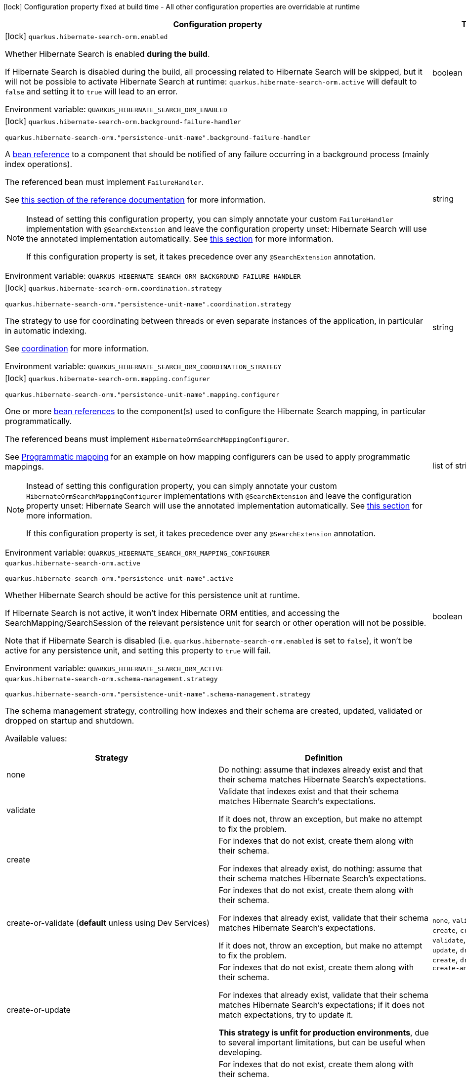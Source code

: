 :summaryTableId: quarkus-hibernate-search-orm-elasticsearch_quarkus-hibernate-search-orm
[.configuration-legend]
icon:lock[title=Fixed at build time] Configuration property fixed at build time - All other configuration properties are overridable at runtime
[.configuration-reference.searchable, cols="80,.^10,.^10"]
|===

h|[.header-title]##Configuration property##
h|Type
h|Default

a|icon:lock[title=Fixed at build time] [[quarkus-hibernate-search-orm-elasticsearch_quarkus-hibernate-search-orm-enabled]] [.property-path]##`quarkus.hibernate-search-orm.enabled`##

[.description]
--
Whether Hibernate Search is enabled **during the build**.

If Hibernate Search is disabled during the build, all processing related to Hibernate Search will be skipped,
but it will not be possible to activate Hibernate Search at runtime:
`quarkus.hibernate-search-orm.active` will default to `false` and setting it to `true` will lead to an error.


ifdef::add-copy-button-to-env-var[]
Environment variable: env_var_with_copy_button:+++QUARKUS_HIBERNATE_SEARCH_ORM_ENABLED+++[]
endif::add-copy-button-to-env-var[]
ifndef::add-copy-button-to-env-var[]
Environment variable: `+++QUARKUS_HIBERNATE_SEARCH_ORM_ENABLED+++`
endif::add-copy-button-to-env-var[]
--
|boolean
|`true`

a|icon:lock[title=Fixed at build time] [[quarkus-hibernate-search-orm-elasticsearch_quarkus-hibernate-search-orm-background-failure-handler]] [.property-path]##`quarkus.hibernate-search-orm.background-failure-handler`##

`quarkus.hibernate-search-orm."persistence-unit-name".background-failure-handler`

[.description]
--
A xref:hibernate-search-orm-elasticsearch.adoc#bean-reference-note-anchor[bean reference] to a component
that should be notified of any failure occurring in a background process
(mainly index operations).

The referenced bean must implement `FailureHandler`.

See
link:{hibernate-search-docs-url}#configuration-background-failure-handling[this section of the reference documentation]
for more information.

[NOTE]
====
Instead of setting this configuration property,
you can simply annotate your custom `FailureHandler` implementation with `@SearchExtension`
and leave the configuration property unset: Hibernate Search will use the annotated implementation automatically.
See xref:hibernate-search-orm-elasticsearch.adoc#plugging-in-custom-components[this section]
for more information.

If this configuration property is set, it takes precedence over any `@SearchExtension` annotation.
====


ifdef::add-copy-button-to-env-var[]
Environment variable: env_var_with_copy_button:+++QUARKUS_HIBERNATE_SEARCH_ORM_BACKGROUND_FAILURE_HANDLER+++[]
endif::add-copy-button-to-env-var[]
ifndef::add-copy-button-to-env-var[]
Environment variable: `+++QUARKUS_HIBERNATE_SEARCH_ORM_BACKGROUND_FAILURE_HANDLER+++`
endif::add-copy-button-to-env-var[]
--
|string
|

a|icon:lock[title=Fixed at build time] [[quarkus-hibernate-search-orm-elasticsearch_quarkus-hibernate-search-orm-coordination-strategy]] [.property-path]##`quarkus.hibernate-search-orm.coordination.strategy`##

`quarkus.hibernate-search-orm."persistence-unit-name".coordination.strategy`

[.description]
--
The strategy to use for coordinating between threads or even separate instances of the application,
in particular in automatic indexing.

See xref:hibernate-search-orm-elasticsearch.adoc#coordination[coordination] for more information.


ifdef::add-copy-button-to-env-var[]
Environment variable: env_var_with_copy_button:+++QUARKUS_HIBERNATE_SEARCH_ORM_COORDINATION_STRATEGY+++[]
endif::add-copy-button-to-env-var[]
ifndef::add-copy-button-to-env-var[]
Environment variable: `+++QUARKUS_HIBERNATE_SEARCH_ORM_COORDINATION_STRATEGY+++`
endif::add-copy-button-to-env-var[]
--
|string
|`none`

a|icon:lock[title=Fixed at build time] [[quarkus-hibernate-search-orm-elasticsearch_quarkus-hibernate-search-orm-mapping-configurer]] [.property-path]##`quarkus.hibernate-search-orm.mapping.configurer`##

`quarkus.hibernate-search-orm."persistence-unit-name".mapping.configurer`

[.description]
--
One or more xref:hibernate-search-orm-elasticsearch.adoc#bean-reference-note-anchor[bean references]
to the component(s) used to configure the Hibernate Search mapping,
in particular programmatically.

The referenced beans must implement `HibernateOrmSearchMappingConfigurer`.

See xref:hibernate-search-orm-elasticsearch.adoc#programmatic-mapping[Programmatic mapping] for an example
on how mapping configurers can be used to apply programmatic mappings.

[NOTE]
====
Instead of setting this configuration property,
you can simply annotate your custom `HibernateOrmSearchMappingConfigurer` implementations with `@SearchExtension`
and leave the configuration property unset: Hibernate Search will use the annotated implementation automatically.
See xref:hibernate-search-orm-elasticsearch.adoc#plugging-in-custom-components[this section]
for more information.

If this configuration property is set, it takes precedence over any `@SearchExtension` annotation.
====


ifdef::add-copy-button-to-env-var[]
Environment variable: env_var_with_copy_button:+++QUARKUS_HIBERNATE_SEARCH_ORM_MAPPING_CONFIGURER+++[]
endif::add-copy-button-to-env-var[]
ifndef::add-copy-button-to-env-var[]
Environment variable: `+++QUARKUS_HIBERNATE_SEARCH_ORM_MAPPING_CONFIGURER+++`
endif::add-copy-button-to-env-var[]
--
|list of string
|

a| [[quarkus-hibernate-search-orm-elasticsearch_quarkus-hibernate-search-orm-active]] [.property-path]##`quarkus.hibernate-search-orm.active`##

`quarkus.hibernate-search-orm."persistence-unit-name".active`

[.description]
--
Whether Hibernate Search should be active for this persistence unit at runtime.

If Hibernate Search is not active, it won't index Hibernate ORM entities,
and accessing the SearchMapping/SearchSession of the relevant persistence unit
for search or other operation will not be possible.

Note that if Hibernate Search is disabled (i.e. `quarkus.hibernate-search-orm.enabled` is set to `false`),
it won't be active for any persistence unit, and setting this property to `true` will fail.


ifdef::add-copy-button-to-env-var[]
Environment variable: env_var_with_copy_button:+++QUARKUS_HIBERNATE_SEARCH_ORM_ACTIVE+++[]
endif::add-copy-button-to-env-var[]
ifndef::add-copy-button-to-env-var[]
Environment variable: `+++QUARKUS_HIBERNATE_SEARCH_ORM_ACTIVE+++`
endif::add-copy-button-to-env-var[]
--
|boolean
|`'true' if Hibernate Search is enabled; 'false' otherwise`

a| [[quarkus-hibernate-search-orm-elasticsearch_quarkus-hibernate-search-orm-schema-management-strategy]] [.property-path]##`quarkus.hibernate-search-orm.schema-management.strategy`##

`quarkus.hibernate-search-orm."persistence-unit-name".schema-management.strategy`

[.description]
--
The schema management strategy, controlling how indexes and their schema
are created, updated, validated or dropped on startup and shutdown.

Available values:

[cols=2]
!===
h!Strategy
h!Definition

!none
!Do nothing: assume that indexes already exist and that their schema matches Hibernate Search's expectations.

!validate
!Validate that indexes exist and that their schema matches Hibernate Search's expectations.

If it does not, throw an exception, but make no attempt to fix the problem.

!create
!For indexes that do not exist, create them along with their schema.

For indexes that already exist, do nothing: assume that their schema matches Hibernate Search's expectations.

!create-or-validate (**default** unless using Dev Services)
!For indexes that do not exist, create them along with their schema.

For indexes that already exist, validate that their schema matches Hibernate Search's expectations.

If it does not, throw an exception, but make no attempt to fix the problem.

!create-or-update
!For indexes that do not exist, create them along with their schema.

For indexes that already exist, validate that their schema matches Hibernate Search's expectations;
if it does not match expectations, try to update it.

**This strategy is unfit for production environments**,
due to several important limitations,
but can be useful when developing.

!drop-and-create
!For indexes that do not exist, create them along with their schema.

For indexes that already exist, drop them, then create them along with their schema.

!drop-and-create-and-drop (**default** when using Dev Services)
!For indexes that do not exist, create them along with their schema.

For indexes that already exist, drop them, then create them along with their schema.

Also, drop indexes and their schema on shutdown.
!===

See link:{hibernate-search-docs-url}#mapper-orm-schema-management-strategy[this section of the reference documentation]
for more information.


ifdef::add-copy-button-to-env-var[]
Environment variable: env_var_with_copy_button:+++QUARKUS_HIBERNATE_SEARCH_ORM_SCHEMA_MANAGEMENT_STRATEGY+++[]
endif::add-copy-button-to-env-var[]
ifndef::add-copy-button-to-env-var[]
Environment variable: `+++QUARKUS_HIBERNATE_SEARCH_ORM_SCHEMA_MANAGEMENT_STRATEGY+++`
endif::add-copy-button-to-env-var[]
--
a|`none`, `validate`, `create`, `create-or-validate`, `create-or-update`, `drop-and-create`, `drop-and-create-and-drop`
|`drop-and-create-and-drop when using Dev Services; create-or-validate otherwise`

a| [[quarkus-hibernate-search-orm-elasticsearch_quarkus-hibernate-search-orm-query-loading-cache-lookup-strategy]] [.property-path]##`quarkus.hibernate-search-orm.query.loading.cache-lookup.strategy`##

`quarkus.hibernate-search-orm."persistence-unit-name".query.loading.cache-lookup.strategy`

[.description]
--
The strategy to use when loading entities during the execution of a search query.


ifdef::add-copy-button-to-env-var[]
Environment variable: env_var_with_copy_button:+++QUARKUS_HIBERNATE_SEARCH_ORM_QUERY_LOADING_CACHE_LOOKUP_STRATEGY+++[]
endif::add-copy-button-to-env-var[]
ifndef::add-copy-button-to-env-var[]
Environment variable: `+++QUARKUS_HIBERNATE_SEARCH_ORM_QUERY_LOADING_CACHE_LOOKUP_STRATEGY+++`
endif::add-copy-button-to-env-var[]
--
a|`skip`, `persistence-context`, `persistence-context-then-second-level-cache`
|`skip`

a| [[quarkus-hibernate-search-orm-elasticsearch_quarkus-hibernate-search-orm-query-loading-fetch-size]] [.property-path]##`quarkus.hibernate-search-orm.query.loading.fetch-size`##

`quarkus.hibernate-search-orm."persistence-unit-name".query.loading.fetch-size`

[.description]
--
The fetch size to use when loading entities during the execution of a search query.


ifdef::add-copy-button-to-env-var[]
Environment variable: env_var_with_copy_button:+++QUARKUS_HIBERNATE_SEARCH_ORM_QUERY_LOADING_FETCH_SIZE+++[]
endif::add-copy-button-to-env-var[]
ifndef::add-copy-button-to-env-var[]
Environment variable: `+++QUARKUS_HIBERNATE_SEARCH_ORM_QUERY_LOADING_FETCH_SIZE+++`
endif::add-copy-button-to-env-var[]
--
|int
|`100`

a| [[quarkus-hibernate-search-orm-elasticsearch_quarkus-hibernate-search-orm-indexing-plan-synchronization-strategy]] [.property-path]##`quarkus.hibernate-search-orm.indexing.plan.synchronization.strategy`##

`quarkus.hibernate-search-orm."persistence-unit-name".indexing.plan.synchronization.strategy`

[.description]
--
How to synchronize between application threads and indexing,
in particular when relying on (implicit) listener-triggered indexing on entity change,
but also when using a `SearchIndexingPlan` explicitly.

Defines how complete indexing should be before resuming the application thread
after a database transaction is committed.

[WARNING]
====
Indexing synchronization is only relevant when coordination is disabled (which is the default).

With the xref:hibernate-search-orm-elasticsearch.adoc#coordination[`outbox-polling` coordination strategy],
indexing happens in background threads and is always asynchronous;
the behavior is equivalent to the `write-sync` synchronization strategy.
====

Available values:

[cols=5]
!===
.2+h!Strategy
.2+h!Throughput
3+^h!Guarantees when the application thread resumes

h!Changes applied
h!Changes safe from crash/power loss
h!Changes visible on search

!async
!Best
^!icon:times[role=red]
^!icon:times[role=red]
^!icon:times[role=red]

!write-sync (**default**)
!Medium
^!icon:check[role=lime]
^!icon:check[role=lime]
^!icon:times[role=red]

!read-sync
!Medium to worst
^!icon:check[role=lime]
^!icon:times[role=red]
^!icon:check[role=lime]

!sync
!Worst
^!icon:check[role=lime]
^!icon:check[role=lime]
^!icon:check[role=lime]
!===

This property also accepts a xref:hibernate-search-orm-elasticsearch.adoc#bean-reference-note-anchor[bean reference]
to a custom implementations of `IndexingPlanSynchronizationStrategy`.

See
link:{hibernate-search-docs-url}#indexing-plan-synchronization[this section of the reference documentation]
for more information.

[NOTE]
====
Instead of setting this configuration property,
you can simply annotate your custom `IndexingPlanSynchronizationStrategy` implementation with `@SearchExtension`
and leave the configuration property unset: Hibernate Search will use the annotated implementation automatically.
See xref:hibernate-search-orm-elasticsearch.adoc#plugging-in-custom-components[this section]
for more information.

If this configuration property is set, it takes precedence over any `@SearchExtension` annotation.
====


ifdef::add-copy-button-to-env-var[]
Environment variable: env_var_with_copy_button:+++QUARKUS_HIBERNATE_SEARCH_ORM_INDEXING_PLAN_SYNCHRONIZATION_STRATEGY+++[]
endif::add-copy-button-to-env-var[]
ifndef::add-copy-button-to-env-var[]
Environment variable: `+++QUARKUS_HIBERNATE_SEARCH_ORM_INDEXING_PLAN_SYNCHRONIZATION_STRATEGY+++`
endif::add-copy-button-to-env-var[]
--
|string
|`write-sync`

a| [[quarkus-hibernate-search-orm-elasticsearch_quarkus-hibernate-search-orm-multi-tenancy-tenant-ids]] [.property-path]##`quarkus.hibernate-search-orm.multi-tenancy.tenant-ids`##

`quarkus.hibernate-search-orm."persistence-unit-name".multi-tenancy.tenant-ids`

[.description]
--
An exhaustive list of all tenant identifiers that may be used by the application when multi-tenancy is enabled.

Mainly useful when using the {@code outbox-polling} coordination strategy,
since it involves setting up one background processor per tenant.


ifdef::add-copy-button-to-env-var[]
Environment variable: env_var_with_copy_button:+++QUARKUS_HIBERNATE_SEARCH_ORM_MULTI_TENANCY_TENANT_IDS+++[]
endif::add-copy-button-to-env-var[]
ifndef::add-copy-button-to-env-var[]
Environment variable: `+++QUARKUS_HIBERNATE_SEARCH_ORM_MULTI_TENANCY_TENANT_IDS+++`
endif::add-copy-button-to-env-var[]
--
|list of string
|

h|[[quarkus-hibernate-search-orm-elasticsearch_section_quarkus-hibernate-search-orm-elasticsearch]] [.section-name.section-level0]##Configuration for backends##
h|Type
h|Default

a|icon:lock[title=Fixed at build time] [[quarkus-hibernate-search-orm-elasticsearch_quarkus-hibernate-search-orm-elasticsearch-version]] [.property-path]##`quarkus.hibernate-search-orm.elasticsearch.version`##

`quarkus.hibernate-search-orm.elasticsearch."backend-name".version`

`quarkus.hibernate-search-orm."persistence-unit-name".elasticsearch.version`

`quarkus.hibernate-search-orm."persistence-unit-name".elasticsearch."backend-name".version`

[.description]
--
The version of Elasticsearch used in the cluster.

As the schema is generated without a connection to the server, this item is mandatory.

It doesn't have to be the exact version (it can be `7` or `7.1` for instance) but it has to be sufficiently precise
to choose a model dialect (the one used to generate the schema) compatible with the protocol dialect (the one used
to communicate with Elasticsearch).

There's no rule of thumb here as it depends on the schema incompatibilities introduced by Elasticsearch versions. In
any case, if there is a problem, you will have an error when Hibernate Search tries to connect to the cluster.


ifdef::add-copy-button-to-env-var[]
Environment variable: env_var_with_copy_button:+++QUARKUS_HIBERNATE_SEARCH_ORM_ELASTICSEARCH_VERSION+++[]
endif::add-copy-button-to-env-var[]
ifndef::add-copy-button-to-env-var[]
Environment variable: `+++QUARKUS_HIBERNATE_SEARCH_ORM_ELASTICSEARCH_VERSION+++`
endif::add-copy-button-to-env-var[]
--
|ElasticsearchVersion
|

a|icon:lock[title=Fixed at build time] [[quarkus-hibernate-search-orm-elasticsearch_quarkus-hibernate-search-orm-elasticsearch-layout-strategy]] [.property-path]##`quarkus.hibernate-search-orm.elasticsearch.layout.strategy`##

`quarkus.hibernate-search-orm.elasticsearch."backend-name".layout.strategy`

`quarkus.hibernate-search-orm."persistence-unit-name".elasticsearch.layout.strategy`

`quarkus.hibernate-search-orm."persistence-unit-name".elasticsearch."backend-name".layout.strategy`

[.description]
--
A xref:hibernate-search-orm-elasticsearch.adoc#bean-reference-note-anchor[bean reference] to the component
used to configure the Elasticsearch layout: index names, index aliases, ...

The referenced bean must implement `IndexLayoutStrategy`.

Available built-in implementations:

`simple`::
The default, future-proof strategy: if the index name in Hibernate Search is `myIndex`,
this strategy will create an index named `myindex-000001`, an alias for write operations named `myindex-write`,
and an alias for read operations named `myindex-read`.
`no-alias`::
A strategy without index aliases, mostly useful on legacy clusters:
if the index name in Hibernate Search is `myIndex`,
this strategy will create an index named `myindex`, and will not use any alias.

See
link:{hibernate-search-docs-url}#backend-elasticsearch-indexlayout[this section of the reference documentation]
for more information.

[NOTE]
====
Instead of setting this configuration property,
you can simply annotate your custom `IndexLayoutStrategy` implementation with `@SearchExtension`
and leave the configuration property unset: Hibernate Search will use the annotated implementation automatically.
See xref:hibernate-search-orm-elasticsearch.adoc#plugging-in-custom-components[this section]
for more information.

If this configuration property is set, it takes precedence over any `@SearchExtension` annotation.
====


ifdef::add-copy-button-to-env-var[]
Environment variable: env_var_with_copy_button:+++QUARKUS_HIBERNATE_SEARCH_ORM_ELASTICSEARCH_LAYOUT_STRATEGY+++[]
endif::add-copy-button-to-env-var[]
ifndef::add-copy-button-to-env-var[]
Environment variable: `+++QUARKUS_HIBERNATE_SEARCH_ORM_ELASTICSEARCH_LAYOUT_STRATEGY+++`
endif::add-copy-button-to-env-var[]
--
|string
|

a|icon:lock[title=Fixed at build time] [[quarkus-hibernate-search-orm-elasticsearch_quarkus-hibernate-search-orm-elasticsearch-schema-management-settings-file]] [.property-path]##`quarkus.hibernate-search-orm.elasticsearch.schema-management.settings-file`##

`quarkus.hibernate-search-orm.elasticsearch."backend-name".schema-management.settings-file`

`quarkus.hibernate-search-orm."persistence-unit-name".elasticsearch.schema-management.settings-file`

`quarkus.hibernate-search-orm."persistence-unit-name".elasticsearch."backend-name".schema-management.settings-file`

[.description]
--
Path to a file in the classpath holding custom index settings to be included in the index definition
when creating an Elasticsearch index.

The provided settings will be merged with those generated by Hibernate Search, including analyzer definitions.
When analysis is configured both through an analysis configurer and these custom settings, the behavior is undefined;
it should not be relied upon.

See link:{hibernate-search-docs-url}#backend-elasticsearch-configuration-index-settings[this section of the reference documentation]
for more information.


ifdef::add-copy-button-to-env-var[]
Environment variable: env_var_with_copy_button:+++QUARKUS_HIBERNATE_SEARCH_ORM_ELASTICSEARCH_SCHEMA_MANAGEMENT_SETTINGS_FILE+++[]
endif::add-copy-button-to-env-var[]
ifndef::add-copy-button-to-env-var[]
Environment variable: `+++QUARKUS_HIBERNATE_SEARCH_ORM_ELASTICSEARCH_SCHEMA_MANAGEMENT_SETTINGS_FILE+++`
endif::add-copy-button-to-env-var[]
--
|string
|

a|icon:lock[title=Fixed at build time] [[quarkus-hibernate-search-orm-elasticsearch_quarkus-hibernate-search-orm-elasticsearch-schema-management-mapping-file]] [.property-path]##`quarkus.hibernate-search-orm.elasticsearch.schema-management.mapping-file`##

`quarkus.hibernate-search-orm.elasticsearch."backend-name".schema-management.mapping-file`

`quarkus.hibernate-search-orm."persistence-unit-name".elasticsearch.schema-management.mapping-file`

`quarkus.hibernate-search-orm."persistence-unit-name".elasticsearch."backend-name".schema-management.mapping-file`

[.description]
--
Path to a file in the classpath holding a custom index mapping to be included in the index definition
when creating an Elasticsearch index.

The file does not need to (and generally shouldn't) contain the full mapping:
Hibernate Search will automatically inject missing properties (index fields) in the given mapping.

See link:{hibernate-search-docs-url}#backend-elasticsearch-mapping-custom[this section of the reference documentation]
for more information.


ifdef::add-copy-button-to-env-var[]
Environment variable: env_var_with_copy_button:+++QUARKUS_HIBERNATE_SEARCH_ORM_ELASTICSEARCH_SCHEMA_MANAGEMENT_MAPPING_FILE+++[]
endif::add-copy-button-to-env-var[]
ifndef::add-copy-button-to-env-var[]
Environment variable: `+++QUARKUS_HIBERNATE_SEARCH_ORM_ELASTICSEARCH_SCHEMA_MANAGEMENT_MAPPING_FILE+++`
endif::add-copy-button-to-env-var[]
--
|string
|

a|icon:lock[title=Fixed at build time] [[quarkus-hibernate-search-orm-elasticsearch_quarkus-hibernate-search-orm-elasticsearch-analysis-configurer]] [.property-path]##`quarkus.hibernate-search-orm.elasticsearch.analysis.configurer`##

`quarkus.hibernate-search-orm.elasticsearch."backend-name".analysis.configurer`

`quarkus.hibernate-search-orm."persistence-unit-name".elasticsearch.analysis.configurer`

`quarkus.hibernate-search-orm."persistence-unit-name".elasticsearch."backend-name".analysis.configurer`

[.description]
--
One or more xref:hibernate-search-orm-elasticsearch.adoc#bean-reference-note-anchor[bean references]
to the component(s) used to configure full text analysis (e.g. analyzers, normalizers).

The referenced beans must implement `ElasticsearchAnalysisConfigurer`.

See xref:hibernate-search-orm-elasticsearch.adoc#analysis-configurer[Setting up the analyzers] for more
information.

[NOTE]
====
Instead of setting this configuration property,
you can simply annotate your custom `ElasticsearchAnalysisConfigurer` implementations with `@SearchExtension`
and leave the configuration property unset: Hibernate Search will use the annotated implementation automatically.
See xref:hibernate-search-orm-elasticsearch.adoc#plugging-in-custom-components[this section]
for more information.

If this configuration property is set, it takes precedence over any `@SearchExtension` annotation.
====


ifdef::add-copy-button-to-env-var[]
Environment variable: env_var_with_copy_button:+++QUARKUS_HIBERNATE_SEARCH_ORM_ELASTICSEARCH_ANALYSIS_CONFIGURER+++[]
endif::add-copy-button-to-env-var[]
ifndef::add-copy-button-to-env-var[]
Environment variable: `+++QUARKUS_HIBERNATE_SEARCH_ORM_ELASTICSEARCH_ANALYSIS_CONFIGURER+++`
endif::add-copy-button-to-env-var[]
--
|list of string
|

a| [[quarkus-hibernate-search-orm-elasticsearch_quarkus-hibernate-search-orm-elasticsearch-hosts]] [.property-path]##`quarkus.hibernate-search-orm.elasticsearch.hosts`##

`quarkus.hibernate-search-orm.elasticsearch."backend-name".hosts`

`quarkus.hibernate-search-orm."persistence-unit-name".elasticsearch.hosts`

`quarkus.hibernate-search-orm."persistence-unit-name".elasticsearch."backend-name".hosts`

[.description]
--
The list of hosts of the Elasticsearch servers.


ifdef::add-copy-button-to-env-var[]
Environment variable: env_var_with_copy_button:+++QUARKUS_HIBERNATE_SEARCH_ORM_ELASTICSEARCH_HOSTS+++[]
endif::add-copy-button-to-env-var[]
ifndef::add-copy-button-to-env-var[]
Environment variable: `+++QUARKUS_HIBERNATE_SEARCH_ORM_ELASTICSEARCH_HOSTS+++`
endif::add-copy-button-to-env-var[]
--
|list of string
|`localhost:9200`

a| [[quarkus-hibernate-search-orm-elasticsearch_quarkus-hibernate-search-orm-elasticsearch-protocol]] [.property-path]##`quarkus.hibernate-search-orm.elasticsearch.protocol`##

`quarkus.hibernate-search-orm.elasticsearch."backend-name".protocol`

`quarkus.hibernate-search-orm."persistence-unit-name".elasticsearch.protocol`

`quarkus.hibernate-search-orm."persistence-unit-name".elasticsearch."backend-name".protocol`

[.description]
--
The protocol to use when contacting Elasticsearch servers. Set to "https" to enable SSL/TLS.


ifdef::add-copy-button-to-env-var[]
Environment variable: env_var_with_copy_button:+++QUARKUS_HIBERNATE_SEARCH_ORM_ELASTICSEARCH_PROTOCOL+++[]
endif::add-copy-button-to-env-var[]
ifndef::add-copy-button-to-env-var[]
Environment variable: `+++QUARKUS_HIBERNATE_SEARCH_ORM_ELASTICSEARCH_PROTOCOL+++`
endif::add-copy-button-to-env-var[]
--
a|tooltip:http[Use clear-text HTTP, with SSL/TLS disabled.], tooltip:https[Use HTTPS, with SSL/TLS enabled.]
|tooltip:http[Use clear-text HTTP, with SSL/TLS disabled.]

a| [[quarkus-hibernate-search-orm-elasticsearch_quarkus-hibernate-search-orm-elasticsearch-username]] [.property-path]##`quarkus.hibernate-search-orm.elasticsearch.username`##

`quarkus.hibernate-search-orm.elasticsearch."backend-name".username`

`quarkus.hibernate-search-orm."persistence-unit-name".elasticsearch.username`

`quarkus.hibernate-search-orm."persistence-unit-name".elasticsearch."backend-name".username`

[.description]
--
The username used for authentication.


ifdef::add-copy-button-to-env-var[]
Environment variable: env_var_with_copy_button:+++QUARKUS_HIBERNATE_SEARCH_ORM_ELASTICSEARCH_USERNAME+++[]
endif::add-copy-button-to-env-var[]
ifndef::add-copy-button-to-env-var[]
Environment variable: `+++QUARKUS_HIBERNATE_SEARCH_ORM_ELASTICSEARCH_USERNAME+++`
endif::add-copy-button-to-env-var[]
--
|string
|

a| [[quarkus-hibernate-search-orm-elasticsearch_quarkus-hibernate-search-orm-elasticsearch-password]] [.property-path]##`quarkus.hibernate-search-orm.elasticsearch.password`##

`quarkus.hibernate-search-orm.elasticsearch."backend-name".password`

`quarkus.hibernate-search-orm."persistence-unit-name".elasticsearch.password`

`quarkus.hibernate-search-orm."persistence-unit-name".elasticsearch."backend-name".password`

[.description]
--
The password used for authentication.


ifdef::add-copy-button-to-env-var[]
Environment variable: env_var_with_copy_button:+++QUARKUS_HIBERNATE_SEARCH_ORM_ELASTICSEARCH_PASSWORD+++[]
endif::add-copy-button-to-env-var[]
ifndef::add-copy-button-to-env-var[]
Environment variable: `+++QUARKUS_HIBERNATE_SEARCH_ORM_ELASTICSEARCH_PASSWORD+++`
endif::add-copy-button-to-env-var[]
--
|string
|

a| [[quarkus-hibernate-search-orm-elasticsearch_quarkus-hibernate-search-orm-elasticsearch-connection-timeout]] [.property-path]##`quarkus.hibernate-search-orm.elasticsearch.connection-timeout`##

`quarkus.hibernate-search-orm.elasticsearch."backend-name".connection-timeout`

`quarkus.hibernate-search-orm."persistence-unit-name".elasticsearch.connection-timeout`

`quarkus.hibernate-search-orm."persistence-unit-name".elasticsearch."backend-name".connection-timeout`

[.description]
--
The timeout when establishing a connection to an Elasticsearch server.


ifdef::add-copy-button-to-env-var[]
Environment variable: env_var_with_copy_button:+++QUARKUS_HIBERNATE_SEARCH_ORM_ELASTICSEARCH_CONNECTION_TIMEOUT+++[]
endif::add-copy-button-to-env-var[]
ifndef::add-copy-button-to-env-var[]
Environment variable: `+++QUARKUS_HIBERNATE_SEARCH_ORM_ELASTICSEARCH_CONNECTION_TIMEOUT+++`
endif::add-copy-button-to-env-var[]
--
|link:https://docs.oracle.com/en/java/javase/17/docs/api/java/time/Duration.html[Duration] link:#duration-note-anchor-{summaryTableId}[icon:question-circle[title=More information about the Duration format]]
|`1S`

a| [[quarkus-hibernate-search-orm-elasticsearch_quarkus-hibernate-search-orm-elasticsearch-read-timeout]] [.property-path]##`quarkus.hibernate-search-orm.elasticsearch.read-timeout`##

`quarkus.hibernate-search-orm.elasticsearch."backend-name".read-timeout`

`quarkus.hibernate-search-orm."persistence-unit-name".elasticsearch.read-timeout`

`quarkus.hibernate-search-orm."persistence-unit-name".elasticsearch."backend-name".read-timeout`

[.description]
--
The timeout when reading responses from an Elasticsearch server.


ifdef::add-copy-button-to-env-var[]
Environment variable: env_var_with_copy_button:+++QUARKUS_HIBERNATE_SEARCH_ORM_ELASTICSEARCH_READ_TIMEOUT+++[]
endif::add-copy-button-to-env-var[]
ifndef::add-copy-button-to-env-var[]
Environment variable: `+++QUARKUS_HIBERNATE_SEARCH_ORM_ELASTICSEARCH_READ_TIMEOUT+++`
endif::add-copy-button-to-env-var[]
--
|link:https://docs.oracle.com/en/java/javase/17/docs/api/java/time/Duration.html[Duration] link:#duration-note-anchor-{summaryTableId}[icon:question-circle[title=More information about the Duration format]]
|`30S`

a| [[quarkus-hibernate-search-orm-elasticsearch_quarkus-hibernate-search-orm-elasticsearch-request-timeout]] [.property-path]##`quarkus.hibernate-search-orm.elasticsearch.request-timeout`##

`quarkus.hibernate-search-orm.elasticsearch."backend-name".request-timeout`

`quarkus.hibernate-search-orm."persistence-unit-name".elasticsearch.request-timeout`

`quarkus.hibernate-search-orm."persistence-unit-name".elasticsearch."backend-name".request-timeout`

[.description]
--
The timeout when executing a request to an Elasticsearch server.

This includes the time needed to wait for a connection to be available,
send the request and read the response.


ifdef::add-copy-button-to-env-var[]
Environment variable: env_var_with_copy_button:+++QUARKUS_HIBERNATE_SEARCH_ORM_ELASTICSEARCH_REQUEST_TIMEOUT+++[]
endif::add-copy-button-to-env-var[]
ifndef::add-copy-button-to-env-var[]
Environment variable: `+++QUARKUS_HIBERNATE_SEARCH_ORM_ELASTICSEARCH_REQUEST_TIMEOUT+++`
endif::add-copy-button-to-env-var[]
--
|link:https://docs.oracle.com/en/java/javase/17/docs/api/java/time/Duration.html[Duration] link:#duration-note-anchor-{summaryTableId}[icon:question-circle[title=More information about the Duration format]]
|

a| [[quarkus-hibernate-search-orm-elasticsearch_quarkus-hibernate-search-orm-elasticsearch-max-connections]] [.property-path]##`quarkus.hibernate-search-orm.elasticsearch.max-connections`##

`quarkus.hibernate-search-orm.elasticsearch."backend-name".max-connections`

`quarkus.hibernate-search-orm."persistence-unit-name".elasticsearch.max-connections`

`quarkus.hibernate-search-orm."persistence-unit-name".elasticsearch."backend-name".max-connections`

[.description]
--
The maximum number of connections to all the Elasticsearch servers.


ifdef::add-copy-button-to-env-var[]
Environment variable: env_var_with_copy_button:+++QUARKUS_HIBERNATE_SEARCH_ORM_ELASTICSEARCH_MAX_CONNECTIONS+++[]
endif::add-copy-button-to-env-var[]
ifndef::add-copy-button-to-env-var[]
Environment variable: `+++QUARKUS_HIBERNATE_SEARCH_ORM_ELASTICSEARCH_MAX_CONNECTIONS+++`
endif::add-copy-button-to-env-var[]
--
|int
|`20`

a| [[quarkus-hibernate-search-orm-elasticsearch_quarkus-hibernate-search-orm-elasticsearch-max-connections-per-route]] [.property-path]##`quarkus.hibernate-search-orm.elasticsearch.max-connections-per-route`##

`quarkus.hibernate-search-orm.elasticsearch."backend-name".max-connections-per-route`

`quarkus.hibernate-search-orm."persistence-unit-name".elasticsearch.max-connections-per-route`

`quarkus.hibernate-search-orm."persistence-unit-name".elasticsearch."backend-name".max-connections-per-route`

[.description]
--
The maximum number of connections per Elasticsearch server.


ifdef::add-copy-button-to-env-var[]
Environment variable: env_var_with_copy_button:+++QUARKUS_HIBERNATE_SEARCH_ORM_ELASTICSEARCH_MAX_CONNECTIONS_PER_ROUTE+++[]
endif::add-copy-button-to-env-var[]
ifndef::add-copy-button-to-env-var[]
Environment variable: `+++QUARKUS_HIBERNATE_SEARCH_ORM_ELASTICSEARCH_MAX_CONNECTIONS_PER_ROUTE+++`
endif::add-copy-button-to-env-var[]
--
|int
|`10`

a| [[quarkus-hibernate-search-orm-elasticsearch_quarkus-hibernate-search-orm-elasticsearch-discovery-enabled]] [.property-path]##`quarkus.hibernate-search-orm.elasticsearch.discovery.enabled`##

`quarkus.hibernate-search-orm.elasticsearch."backend-name".discovery.enabled`

`quarkus.hibernate-search-orm."persistence-unit-name".elasticsearch.discovery.enabled`

`quarkus.hibernate-search-orm."persistence-unit-name".elasticsearch."backend-name".discovery.enabled`

[.description]
--
Defines if automatic discovery is enabled.


ifdef::add-copy-button-to-env-var[]
Environment variable: env_var_with_copy_button:+++QUARKUS_HIBERNATE_SEARCH_ORM_ELASTICSEARCH_DISCOVERY_ENABLED+++[]
endif::add-copy-button-to-env-var[]
ifndef::add-copy-button-to-env-var[]
Environment variable: `+++QUARKUS_HIBERNATE_SEARCH_ORM_ELASTICSEARCH_DISCOVERY_ENABLED+++`
endif::add-copy-button-to-env-var[]
--
|boolean
|`false`

a| [[quarkus-hibernate-search-orm-elasticsearch_quarkus-hibernate-search-orm-elasticsearch-discovery-refresh-interval]] [.property-path]##`quarkus.hibernate-search-orm.elasticsearch.discovery.refresh-interval`##

`quarkus.hibernate-search-orm.elasticsearch."backend-name".discovery.refresh-interval`

`quarkus.hibernate-search-orm."persistence-unit-name".elasticsearch.discovery.refresh-interval`

`quarkus.hibernate-search-orm."persistence-unit-name".elasticsearch."backend-name".discovery.refresh-interval`

[.description]
--
Refresh interval of the node list.


ifdef::add-copy-button-to-env-var[]
Environment variable: env_var_with_copy_button:+++QUARKUS_HIBERNATE_SEARCH_ORM_ELASTICSEARCH_DISCOVERY_REFRESH_INTERVAL+++[]
endif::add-copy-button-to-env-var[]
ifndef::add-copy-button-to-env-var[]
Environment variable: `+++QUARKUS_HIBERNATE_SEARCH_ORM_ELASTICSEARCH_DISCOVERY_REFRESH_INTERVAL+++`
endif::add-copy-button-to-env-var[]
--
|link:https://docs.oracle.com/en/java/javase/17/docs/api/java/time/Duration.html[Duration] link:#duration-note-anchor-{summaryTableId}[icon:question-circle[title=More information about the Duration format]]
|`10S`

a| [[quarkus-hibernate-search-orm-elasticsearch_quarkus-hibernate-search-orm-elasticsearch-thread-pool-size]] [.property-path]##`quarkus.hibernate-search-orm.elasticsearch.thread-pool.size`##

`quarkus.hibernate-search-orm.elasticsearch."backend-name".thread-pool.size`

`quarkus.hibernate-search-orm."persistence-unit-name".elasticsearch.thread-pool.size`

`quarkus.hibernate-search-orm."persistence-unit-name".elasticsearch."backend-name".thread-pool.size`

[.description]
--
The size of the thread pool assigned to the backend.

Note that number is **per backend**, not per index.
Adding more indexes will not add more threads.

As all operations happening in this thread-pool are non-blocking,
raising its size above the number of processor cores available to the JVM will not bring noticeable performance
benefit.
The only reason to alter this setting would be to reduce the number of threads;
for example, in an application with a single index with a single indexing queue,
running on a machine with 64 processor cores,
you might want to bring down the number of threads.

Defaults to the number of processor cores available to the JVM on startup.


ifdef::add-copy-button-to-env-var[]
Environment variable: env_var_with_copy_button:+++QUARKUS_HIBERNATE_SEARCH_ORM_ELASTICSEARCH_THREAD_POOL_SIZE+++[]
endif::add-copy-button-to-env-var[]
ifndef::add-copy-button-to-env-var[]
Environment variable: `+++QUARKUS_HIBERNATE_SEARCH_ORM_ELASTICSEARCH_THREAD_POOL_SIZE+++`
endif::add-copy-button-to-env-var[]
--
|int
|

a| [[quarkus-hibernate-search-orm-elasticsearch_quarkus-hibernate-search-orm-elasticsearch-query-shard-failure-ignore]] [.property-path]##`quarkus.hibernate-search-orm.elasticsearch.query.shard-failure.ignore`##

`quarkus.hibernate-search-orm.elasticsearch."backend-name".query.shard-failure.ignore`

`quarkus.hibernate-search-orm."persistence-unit-name".elasticsearch.query.shard-failure.ignore`

`quarkus.hibernate-search-orm."persistence-unit-name".elasticsearch."backend-name".query.shard-failure.ignore`

[.description]
--
Whether partial shard failures are ignored (`true`) or lead to Hibernate Search throwing an exception (`false`).


ifdef::add-copy-button-to-env-var[]
Environment variable: env_var_with_copy_button:+++QUARKUS_HIBERNATE_SEARCH_ORM_ELASTICSEARCH_QUERY_SHARD_FAILURE_IGNORE+++[]
endif::add-copy-button-to-env-var[]
ifndef::add-copy-button-to-env-var[]
Environment variable: `+++QUARKUS_HIBERNATE_SEARCH_ORM_ELASTICSEARCH_QUERY_SHARD_FAILURE_IGNORE+++`
endif::add-copy-button-to-env-var[]
--
|boolean
|`false`

a| [[quarkus-hibernate-search-orm-elasticsearch_quarkus-hibernate-search-orm-elasticsearch-version-check-enabled]] [.property-path]##`quarkus.hibernate-search-orm.elasticsearch.version-check.enabled`##

`quarkus.hibernate-search-orm.elasticsearch."backend-name".version-check.enabled`

`quarkus.hibernate-search-orm."persistence-unit-name".elasticsearch.version-check.enabled`

`quarkus.hibernate-search-orm."persistence-unit-name".elasticsearch."backend-name".version-check.enabled`

[.description]
--
Whether Hibernate Search should check the version of the Elasticsearch cluster on startup.

Set to `false` if the Elasticsearch cluster may not be available on startup.


ifdef::add-copy-button-to-env-var[]
Environment variable: env_var_with_copy_button:+++QUARKUS_HIBERNATE_SEARCH_ORM_ELASTICSEARCH_VERSION_CHECK_ENABLED+++[]
endif::add-copy-button-to-env-var[]
ifndef::add-copy-button-to-env-var[]
Environment variable: `+++QUARKUS_HIBERNATE_SEARCH_ORM_ELASTICSEARCH_VERSION_CHECK_ENABLED+++`
endif::add-copy-button-to-env-var[]
--
|boolean
|`true`

a| [[quarkus-hibernate-search-orm-elasticsearch_quarkus-hibernate-search-orm-elasticsearch-schema-management-required-status]] [.property-path]##`quarkus.hibernate-search-orm.elasticsearch.schema-management.required-status`##

`quarkus.hibernate-search-orm.elasticsearch."backend-name".schema-management.required-status`

`quarkus.hibernate-search-orm."persistence-unit-name".elasticsearch.schema-management.required-status`

`quarkus.hibernate-search-orm."persistence-unit-name".elasticsearch."backend-name".schema-management.required-status`

[.description]
--
The minimal https://www.elastic.co/guide/en/elasticsearch/reference/7.17/cluster-health.html[Elasticsearch cluster
status] required on startup.


ifdef::add-copy-button-to-env-var[]
Environment variable: env_var_with_copy_button:+++QUARKUS_HIBERNATE_SEARCH_ORM_ELASTICSEARCH_SCHEMA_MANAGEMENT_REQUIRED_STATUS+++[]
endif::add-copy-button-to-env-var[]
ifndef::add-copy-button-to-env-var[]
Environment variable: `+++QUARKUS_HIBERNATE_SEARCH_ORM_ELASTICSEARCH_SCHEMA_MANAGEMENT_REQUIRED_STATUS+++`
endif::add-copy-button-to-env-var[]
--
a|`green`, `yellow`, `red`
|`yellow`

a| [[quarkus-hibernate-search-orm-elasticsearch_quarkus-hibernate-search-orm-elasticsearch-schema-management-required-status-wait-timeout]] [.property-path]##`quarkus.hibernate-search-orm.elasticsearch.schema-management.required-status-wait-timeout`##

`quarkus.hibernate-search-orm.elasticsearch."backend-name".schema-management.required-status-wait-timeout`

`quarkus.hibernate-search-orm."persistence-unit-name".elasticsearch.schema-management.required-status-wait-timeout`

`quarkus.hibernate-search-orm."persistence-unit-name".elasticsearch."backend-name".schema-management.required-status-wait-timeout`

[.description]
--
How long we should wait for the status before failing the bootstrap.


ifdef::add-copy-button-to-env-var[]
Environment variable: env_var_with_copy_button:+++QUARKUS_HIBERNATE_SEARCH_ORM_ELASTICSEARCH_SCHEMA_MANAGEMENT_REQUIRED_STATUS_WAIT_TIMEOUT+++[]
endif::add-copy-button-to-env-var[]
ifndef::add-copy-button-to-env-var[]
Environment variable: `+++QUARKUS_HIBERNATE_SEARCH_ORM_ELASTICSEARCH_SCHEMA_MANAGEMENT_REQUIRED_STATUS_WAIT_TIMEOUT+++`
endif::add-copy-button-to-env-var[]
--
|link:https://docs.oracle.com/en/java/javase/17/docs/api/java/time/Duration.html[Duration] link:#duration-note-anchor-{summaryTableId}[icon:question-circle[title=More information about the Duration format]]
|`10S`

a| [[quarkus-hibernate-search-orm-elasticsearch_quarkus-hibernate-search-orm-elasticsearch-indexing-queue-count]] [.property-path]##`quarkus.hibernate-search-orm.elasticsearch.indexing.queue-count`##

`quarkus.hibernate-search-orm.elasticsearch."backend-name".indexing.queue-count`

`quarkus.hibernate-search-orm."persistence-unit-name".elasticsearch.indexing.queue-count`

`quarkus.hibernate-search-orm."persistence-unit-name".elasticsearch."backend-name".indexing.queue-count`

[.description]
--
The number of indexing queues assigned to each index.

Higher values will lead to more connections being used in parallel,
which may lead to higher indexing throughput,
but incurs a risk of overloading Elasticsearch,
i.e. of overflowing its HTTP request buffers and tripping
https://www.elastic.co/guide/en/elasticsearch/reference/7.9/circuit-breaker.html[circuit breakers],
leading to Elasticsearch giving up on some request and resulting in indexing failures.


ifdef::add-copy-button-to-env-var[]
Environment variable: env_var_with_copy_button:+++QUARKUS_HIBERNATE_SEARCH_ORM_ELASTICSEARCH_INDEXING_QUEUE_COUNT+++[]
endif::add-copy-button-to-env-var[]
ifndef::add-copy-button-to-env-var[]
Environment variable: `+++QUARKUS_HIBERNATE_SEARCH_ORM_ELASTICSEARCH_INDEXING_QUEUE_COUNT+++`
endif::add-copy-button-to-env-var[]
--
|int
|`10`

a| [[quarkus-hibernate-search-orm-elasticsearch_quarkus-hibernate-search-orm-elasticsearch-indexing-queue-size]] [.property-path]##`quarkus.hibernate-search-orm.elasticsearch.indexing.queue-size`##

`quarkus.hibernate-search-orm.elasticsearch."backend-name".indexing.queue-size`

`quarkus.hibernate-search-orm."persistence-unit-name".elasticsearch.indexing.queue-size`

`quarkus.hibernate-search-orm."persistence-unit-name".elasticsearch."backend-name".indexing.queue-size`

[.description]
--
The size of indexing queues.

Lower values may lead to lower memory usage, especially if there are many queues,
but values that are too low will reduce the likeliness of reaching the max bulk size
and increase the likeliness of application threads blocking because the queue is full,
which may lead to lower indexing throughput.


ifdef::add-copy-button-to-env-var[]
Environment variable: env_var_with_copy_button:+++QUARKUS_HIBERNATE_SEARCH_ORM_ELASTICSEARCH_INDEXING_QUEUE_SIZE+++[]
endif::add-copy-button-to-env-var[]
ifndef::add-copy-button-to-env-var[]
Environment variable: `+++QUARKUS_HIBERNATE_SEARCH_ORM_ELASTICSEARCH_INDEXING_QUEUE_SIZE+++`
endif::add-copy-button-to-env-var[]
--
|int
|`1000`

a| [[quarkus-hibernate-search-orm-elasticsearch_quarkus-hibernate-search-orm-elasticsearch-indexing-max-bulk-size]] [.property-path]##`quarkus.hibernate-search-orm.elasticsearch.indexing.max-bulk-size`##

`quarkus.hibernate-search-orm.elasticsearch."backend-name".indexing.max-bulk-size`

`quarkus.hibernate-search-orm."persistence-unit-name".elasticsearch.indexing.max-bulk-size`

`quarkus.hibernate-search-orm."persistence-unit-name".elasticsearch."backend-name".indexing.max-bulk-size`

[.description]
--
The maximum size of bulk requests created when processing indexing queues.

Higher values will lead to more documents being sent in each HTTP request sent to Elasticsearch,
which may lead to higher indexing throughput,
but incurs a risk of overloading Elasticsearch,
i.e. of overflowing its HTTP request buffers and tripping
https://www.elastic.co/guide/en/elasticsearch/reference/7.9/circuit-breaker.html[circuit breakers],
leading to Elasticsearch giving up on some request and resulting in indexing failures.

Note that raising this number above the queue size has no effect,
as bulks cannot include more requests than are contained in the queue.


ifdef::add-copy-button-to-env-var[]
Environment variable: env_var_with_copy_button:+++QUARKUS_HIBERNATE_SEARCH_ORM_ELASTICSEARCH_INDEXING_MAX_BULK_SIZE+++[]
endif::add-copy-button-to-env-var[]
ifndef::add-copy-button-to-env-var[]
Environment variable: `+++QUARKUS_HIBERNATE_SEARCH_ORM_ELASTICSEARCH_INDEXING_MAX_BULK_SIZE+++`
endif::add-copy-button-to-env-var[]
--
|int
|`100`

h|[[quarkus-hibernate-search-orm-elasticsearch_section_quarkus-hibernate-search-orm-elasticsearch-indexes]] [.section-name.section-level1]##Per-index configuration overrides##
h|Type
h|Default

a|icon:lock[title=Fixed at build time] [[quarkus-hibernate-search-orm-elasticsearch_quarkus-hibernate-search-orm-elasticsearch-indexes-index-name-schema-management-settings-file]] [.property-path]##`quarkus.hibernate-search-orm.elasticsearch.indexes."index-name".schema-management.settings-file`##

`quarkus.hibernate-search-orm.elasticsearch."backend-name".indexes."index-name".schema-management.settings-file`

`quarkus.hibernate-search-orm."persistence-unit-name".elasticsearch.indexes."index-name".schema-management.settings-file`

`quarkus.hibernate-search-orm."persistence-unit-name".elasticsearch."backend-name".indexes."index-name".schema-management.settings-file`

[.description]
--
Path to a file in the classpath holding custom index settings to be included in the index definition
when creating an Elasticsearch index.

The provided settings will be merged with those generated by Hibernate Search, including analyzer definitions.
When analysis is configured both through an analysis configurer and these custom settings, the behavior is undefined;
it should not be relied upon.

See link:{hibernate-search-docs-url}#backend-elasticsearch-configuration-index-settings[this section of the reference documentation]
for more information.


ifdef::add-copy-button-to-env-var[]
Environment variable: env_var_with_copy_button:+++QUARKUS_HIBERNATE_SEARCH_ORM_ELASTICSEARCH_INDEXES__INDEX_NAME__SCHEMA_MANAGEMENT_SETTINGS_FILE+++[]
endif::add-copy-button-to-env-var[]
ifndef::add-copy-button-to-env-var[]
Environment variable: `+++QUARKUS_HIBERNATE_SEARCH_ORM_ELASTICSEARCH_INDEXES__INDEX_NAME__SCHEMA_MANAGEMENT_SETTINGS_FILE+++`
endif::add-copy-button-to-env-var[]
--
|string
|

a|icon:lock[title=Fixed at build time] [[quarkus-hibernate-search-orm-elasticsearch_quarkus-hibernate-search-orm-elasticsearch-indexes-index-name-schema-management-mapping-file]] [.property-path]##`quarkus.hibernate-search-orm.elasticsearch.indexes."index-name".schema-management.mapping-file`##

`quarkus.hibernate-search-orm.elasticsearch."backend-name".indexes."index-name".schema-management.mapping-file`

`quarkus.hibernate-search-orm."persistence-unit-name".elasticsearch.indexes."index-name".schema-management.mapping-file`

`quarkus.hibernate-search-orm."persistence-unit-name".elasticsearch."backend-name".indexes."index-name".schema-management.mapping-file`

[.description]
--
Path to a file in the classpath holding a custom index mapping to be included in the index definition
when creating an Elasticsearch index.

The file does not need to (and generally shouldn't) contain the full mapping:
Hibernate Search will automatically inject missing properties (index fields) in the given mapping.

See link:{hibernate-search-docs-url}#backend-elasticsearch-mapping-custom[this section of the reference documentation]
for more information.


ifdef::add-copy-button-to-env-var[]
Environment variable: env_var_with_copy_button:+++QUARKUS_HIBERNATE_SEARCH_ORM_ELASTICSEARCH_INDEXES__INDEX_NAME__SCHEMA_MANAGEMENT_MAPPING_FILE+++[]
endif::add-copy-button-to-env-var[]
ifndef::add-copy-button-to-env-var[]
Environment variable: `+++QUARKUS_HIBERNATE_SEARCH_ORM_ELASTICSEARCH_INDEXES__INDEX_NAME__SCHEMA_MANAGEMENT_MAPPING_FILE+++`
endif::add-copy-button-to-env-var[]
--
|string
|

a|icon:lock[title=Fixed at build time] [[quarkus-hibernate-search-orm-elasticsearch_quarkus-hibernate-search-orm-elasticsearch-indexes-index-name-analysis-configurer]] [.property-path]##`quarkus.hibernate-search-orm.elasticsearch.indexes."index-name".analysis.configurer`##

`quarkus.hibernate-search-orm.elasticsearch."backend-name".indexes."index-name".analysis.configurer`

`quarkus.hibernate-search-orm."persistence-unit-name".elasticsearch.indexes."index-name".analysis.configurer`

`quarkus.hibernate-search-orm."persistence-unit-name".elasticsearch."backend-name".indexes."index-name".analysis.configurer`

[.description]
--
One or more xref:hibernate-search-orm-elasticsearch.adoc#bean-reference-note-anchor[bean references]
to the component(s) used to configure full text analysis (e.g. analyzers, normalizers).

The referenced beans must implement `ElasticsearchAnalysisConfigurer`.

See xref:hibernate-search-orm-elasticsearch.adoc#analysis-configurer[Setting up the analyzers] for more
information.

[NOTE]
====
Instead of setting this configuration property,
you can simply annotate your custom `ElasticsearchAnalysisConfigurer` implementations with `@SearchExtension`
and leave the configuration property unset: Hibernate Search will use the annotated implementation automatically.
See xref:hibernate-search-orm-elasticsearch.adoc#plugging-in-custom-components[this section]
for more information.

If this configuration property is set, it takes precedence over any `@SearchExtension` annotation.
====


ifdef::add-copy-button-to-env-var[]
Environment variable: env_var_with_copy_button:+++QUARKUS_HIBERNATE_SEARCH_ORM_ELASTICSEARCH_INDEXES__INDEX_NAME__ANALYSIS_CONFIGURER+++[]
endif::add-copy-button-to-env-var[]
ifndef::add-copy-button-to-env-var[]
Environment variable: `+++QUARKUS_HIBERNATE_SEARCH_ORM_ELASTICSEARCH_INDEXES__INDEX_NAME__ANALYSIS_CONFIGURER+++`
endif::add-copy-button-to-env-var[]
--
|list of string
|

a| [[quarkus-hibernate-search-orm-elasticsearch_quarkus-hibernate-search-orm-elasticsearch-indexes-index-name-schema-management-required-status]] [.property-path]##`quarkus.hibernate-search-orm.elasticsearch.indexes."index-name".schema-management.required-status`##

`quarkus.hibernate-search-orm.elasticsearch."backend-name".indexes."index-name".schema-management.required-status`

`quarkus.hibernate-search-orm."persistence-unit-name".elasticsearch.indexes."index-name".schema-management.required-status`

`quarkus.hibernate-search-orm."persistence-unit-name".elasticsearch."backend-name".indexes."index-name".schema-management.required-status`

[.description]
--
The minimal https://www.elastic.co/guide/en/elasticsearch/reference/7.17/cluster-health.html[Elasticsearch cluster
status] required on startup.


ifdef::add-copy-button-to-env-var[]
Environment variable: env_var_with_copy_button:+++QUARKUS_HIBERNATE_SEARCH_ORM_ELASTICSEARCH_INDEXES__INDEX_NAME__SCHEMA_MANAGEMENT_REQUIRED_STATUS+++[]
endif::add-copy-button-to-env-var[]
ifndef::add-copy-button-to-env-var[]
Environment variable: `+++QUARKUS_HIBERNATE_SEARCH_ORM_ELASTICSEARCH_INDEXES__INDEX_NAME__SCHEMA_MANAGEMENT_REQUIRED_STATUS+++`
endif::add-copy-button-to-env-var[]
--
a|`green`, `yellow`, `red`
|`yellow`

a| [[quarkus-hibernate-search-orm-elasticsearch_quarkus-hibernate-search-orm-elasticsearch-indexes-index-name-schema-management-required-status-wait-timeout]] [.property-path]##`quarkus.hibernate-search-orm.elasticsearch.indexes."index-name".schema-management.required-status-wait-timeout`##

`quarkus.hibernate-search-orm.elasticsearch."backend-name".indexes."index-name".schema-management.required-status-wait-timeout`

`quarkus.hibernate-search-orm."persistence-unit-name".elasticsearch.indexes."index-name".schema-management.required-status-wait-timeout`

`quarkus.hibernate-search-orm."persistence-unit-name".elasticsearch."backend-name".indexes."index-name".schema-management.required-status-wait-timeout`

[.description]
--
How long we should wait for the status before failing the bootstrap.


ifdef::add-copy-button-to-env-var[]
Environment variable: env_var_with_copy_button:+++QUARKUS_HIBERNATE_SEARCH_ORM_ELASTICSEARCH_INDEXES__INDEX_NAME__SCHEMA_MANAGEMENT_REQUIRED_STATUS_WAIT_TIMEOUT+++[]
endif::add-copy-button-to-env-var[]
ifndef::add-copy-button-to-env-var[]
Environment variable: `+++QUARKUS_HIBERNATE_SEARCH_ORM_ELASTICSEARCH_INDEXES__INDEX_NAME__SCHEMA_MANAGEMENT_REQUIRED_STATUS_WAIT_TIMEOUT+++`
endif::add-copy-button-to-env-var[]
--
|link:https://docs.oracle.com/en/java/javase/17/docs/api/java/time/Duration.html[Duration] link:#duration-note-anchor-{summaryTableId}[icon:question-circle[title=More information about the Duration format]]
|`10S`

a| [[quarkus-hibernate-search-orm-elasticsearch_quarkus-hibernate-search-orm-elasticsearch-indexes-index-name-indexing-queue-count]] [.property-path]##`quarkus.hibernate-search-orm.elasticsearch.indexes."index-name".indexing.queue-count`##

`quarkus.hibernate-search-orm.elasticsearch."backend-name".indexes."index-name".indexing.queue-count`

`quarkus.hibernate-search-orm."persistence-unit-name".elasticsearch.indexes."index-name".indexing.queue-count`

`quarkus.hibernate-search-orm."persistence-unit-name".elasticsearch."backend-name".indexes."index-name".indexing.queue-count`

[.description]
--
The number of indexing queues assigned to each index.

Higher values will lead to more connections being used in parallel,
which may lead to higher indexing throughput,
but incurs a risk of overloading Elasticsearch,
i.e. of overflowing its HTTP request buffers and tripping
https://www.elastic.co/guide/en/elasticsearch/reference/7.9/circuit-breaker.html[circuit breakers],
leading to Elasticsearch giving up on some request and resulting in indexing failures.


ifdef::add-copy-button-to-env-var[]
Environment variable: env_var_with_copy_button:+++QUARKUS_HIBERNATE_SEARCH_ORM_ELASTICSEARCH_INDEXES__INDEX_NAME__INDEXING_QUEUE_COUNT+++[]
endif::add-copy-button-to-env-var[]
ifndef::add-copy-button-to-env-var[]
Environment variable: `+++QUARKUS_HIBERNATE_SEARCH_ORM_ELASTICSEARCH_INDEXES__INDEX_NAME__INDEXING_QUEUE_COUNT+++`
endif::add-copy-button-to-env-var[]
--
|int
|`10`

a| [[quarkus-hibernate-search-orm-elasticsearch_quarkus-hibernate-search-orm-elasticsearch-indexes-index-name-indexing-queue-size]] [.property-path]##`quarkus.hibernate-search-orm.elasticsearch.indexes."index-name".indexing.queue-size`##

`quarkus.hibernate-search-orm.elasticsearch."backend-name".indexes."index-name".indexing.queue-size`

`quarkus.hibernate-search-orm."persistence-unit-name".elasticsearch.indexes."index-name".indexing.queue-size`

`quarkus.hibernate-search-orm."persistence-unit-name".elasticsearch."backend-name".indexes."index-name".indexing.queue-size`

[.description]
--
The size of indexing queues.

Lower values may lead to lower memory usage, especially if there are many queues,
but values that are too low will reduce the likeliness of reaching the max bulk size
and increase the likeliness of application threads blocking because the queue is full,
which may lead to lower indexing throughput.


ifdef::add-copy-button-to-env-var[]
Environment variable: env_var_with_copy_button:+++QUARKUS_HIBERNATE_SEARCH_ORM_ELASTICSEARCH_INDEXES__INDEX_NAME__INDEXING_QUEUE_SIZE+++[]
endif::add-copy-button-to-env-var[]
ifndef::add-copy-button-to-env-var[]
Environment variable: `+++QUARKUS_HIBERNATE_SEARCH_ORM_ELASTICSEARCH_INDEXES__INDEX_NAME__INDEXING_QUEUE_SIZE+++`
endif::add-copy-button-to-env-var[]
--
|int
|`1000`

a| [[quarkus-hibernate-search-orm-elasticsearch_quarkus-hibernate-search-orm-elasticsearch-indexes-index-name-indexing-max-bulk-size]] [.property-path]##`quarkus.hibernate-search-orm.elasticsearch.indexes."index-name".indexing.max-bulk-size`##

`quarkus.hibernate-search-orm.elasticsearch."backend-name".indexes."index-name".indexing.max-bulk-size`

`quarkus.hibernate-search-orm."persistence-unit-name".elasticsearch.indexes."index-name".indexing.max-bulk-size`

`quarkus.hibernate-search-orm."persistence-unit-name".elasticsearch."backend-name".indexes."index-name".indexing.max-bulk-size`

[.description]
--
The maximum size of bulk requests created when processing indexing queues.

Higher values will lead to more documents being sent in each HTTP request sent to Elasticsearch,
which may lead to higher indexing throughput,
but incurs a risk of overloading Elasticsearch,
i.e. of overflowing its HTTP request buffers and tripping
https://www.elastic.co/guide/en/elasticsearch/reference/7.9/circuit-breaker.html[circuit breakers],
leading to Elasticsearch giving up on some request and resulting in indexing failures.

Note that raising this number above the queue size has no effect,
as bulks cannot include more requests than are contained in the queue.


ifdef::add-copy-button-to-env-var[]
Environment variable: env_var_with_copy_button:+++QUARKUS_HIBERNATE_SEARCH_ORM_ELASTICSEARCH_INDEXES__INDEX_NAME__INDEXING_MAX_BULK_SIZE+++[]
endif::add-copy-button-to-env-var[]
ifndef::add-copy-button-to-env-var[]
Environment variable: `+++QUARKUS_HIBERNATE_SEARCH_ORM_ELASTICSEARCH_INDEXES__INDEX_NAME__INDEXING_MAX_BULK_SIZE+++`
endif::add-copy-button-to-env-var[]
--
|int
|`100`



h|[[quarkus-hibernate-search-orm-elasticsearch_section_quarkus-hibernate-search-orm-management]] [.section-name.section-level0]##Management interface##
h|Type
h|Default

a|icon:lock[title=Fixed at build time] [[quarkus-hibernate-search-orm-elasticsearch_quarkus-hibernate-search-orm-management-root-path]] [.property-path]##`quarkus.hibernate-search-orm.management.root-path`##

[.description]
--
Root path for reindexing endpoints.
This value will be resolved as a path relative to `${quarkus.management.root-path}`.


ifdef::add-copy-button-to-env-var[]
Environment variable: env_var_with_copy_button:+++QUARKUS_HIBERNATE_SEARCH_ORM_MANAGEMENT_ROOT_PATH+++[]
endif::add-copy-button-to-env-var[]
ifndef::add-copy-button-to-env-var[]
Environment variable: `+++QUARKUS_HIBERNATE_SEARCH_ORM_MANAGEMENT_ROOT_PATH+++`
endif::add-copy-button-to-env-var[]
--
|string
|`hibernate-search/`

a|icon:lock[title=Fixed at build time] [[quarkus-hibernate-search-orm-elasticsearch_quarkus-hibernate-search-orm-management-enabled]] [.property-path]##`quarkus.hibernate-search-orm.management.enabled`##

[.description]
--
If management interface is turned on the reindexing endpoints will be published under the management interface.
This property allows to enable this functionality by setting it to ``true`.


ifdef::add-copy-button-to-env-var[]
Environment variable: env_var_with_copy_button:+++QUARKUS_HIBERNATE_SEARCH_ORM_MANAGEMENT_ENABLED+++[]
endif::add-copy-button-to-env-var[]
ifndef::add-copy-button-to-env-var[]
Environment variable: `+++QUARKUS_HIBERNATE_SEARCH_ORM_MANAGEMENT_ENABLED+++`
endif::add-copy-button-to-env-var[]
--
|boolean
|`false`


|===

ifndef::no-duration-note[]
[NOTE]
[id=duration-note-anchor-quarkus-hibernate-search-orm-elasticsearch_quarkus-hibernate-search-orm]
.About the Duration format
====
To write duration values, use the standard `java.time.Duration` format.
See the link:https://docs.oracle.com/en/java/javase/17/docs/api/java.base/java/time/Duration.html#parse(java.lang.CharSequence)[Duration#parse() Java API documentation] for more information.

You can also use a simplified format, starting with a number:

* If the value is only a number, it represents time in seconds.\n
* If the value is a number followed by `ms`, it represents time in milliseconds.\n

In other cases, the simplified format is translated to the `java.time.Duration` format for parsing:

* If the value is a number followed by `h`, `m`, or `s`, it is prefixed with `PT`.
* If the value is a number followed by `d`, it is prefixed with `P`.
====
endif::no-duration-note[]

:!summaryTableId: